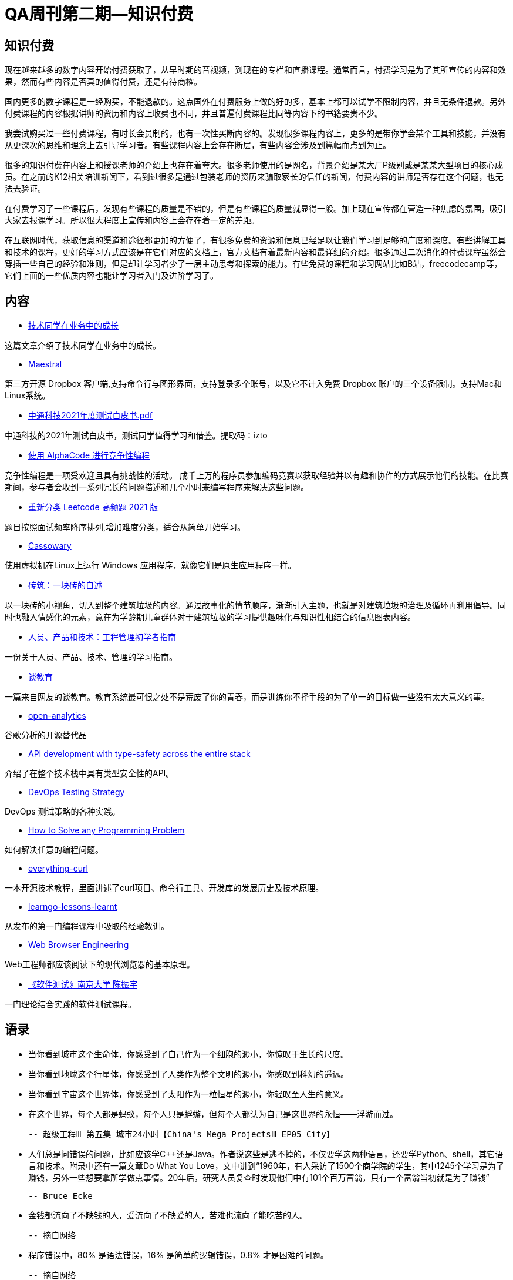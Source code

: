 = QA周刊第二期--知识付费

== 知识付费

现在越来越多的数字内容开始付费获取了，从早时期的音视频，到现在的专栏和直播课程。通常而言，付费学习是为了其所宣传的内容和效果，然而有些内容是否真的值得付费，还是有待商榷。

国内更多的数字课程是一经购买，不能退款的。这点国外在付费服务上做的好的多，基本上都可以试学不限制内容，并且无条件退款。另外付费课程的内容根据讲师的资历和内容上收费也不同，并且普遍付费课程比同等内容下的书籍要贵不少。

我尝试购买过一些付费课程，有时长会员制的，也有一次性买断内容的。发现很多课程内容上，更多的是带你学会某个工具和技能，并没有从更深次的思维和理念上去引导学习者。有些课程内容上会存在断层，有些内容会涉及到篇幅而点到为止。

很多的知识付费在内容上和授课老师的介绍上也存在着夸大。很多老师使用的是网名，背景介绍是某大厂P级别或是某某大型项目的核心成员。在之前的K12相关培训新闻下，看到过很多是通过包装老师的资历来骗取家长的信任的新闻，付费内容的讲师是否存在这个问题，也无法去验证。

在付费学习了一些课程后，发现有些课程的质量是不错的，但是有些课程的质量就显得一般。加上现在宣传都在营造一种焦虑的氛围，吸引大家去报课学习。所以很大程度上宣传和内容上会存在着一定的差距。

在互联网时代，获取信息的渠道和途径都更加的方便了，有很多免费的资源和信息已经足以让我们学习到足够的广度和深度。有些讲解工具和技术的课程，更好的学习方式应该是在它们对应的文档上，官方文档有着最新内容和最详细的介绍。很多通过二次消化的付费课程虽然会穿插一些自己的经验和准则，但是却让学习者少了一层主动思考和探索的能力。有些免费的课程和学习网站比如B站，freecodecamp等，它们上面的一些优质内容也能让学习者入门及进阶学习了。



== 内容

* https://www.yuque.com/barretlee/thinking/lo6pnm[技术同学在业务中的成长]

这篇文章介绍了技术同学在业务中的成长。

* https://github.com/samschott/maestral[Maestral]

第三方开源 Dropbox 客户端,支持命令行与图形界面，支持登录多个账号，以及它不计入免费 Dropbox 账户的三个设备限制。支持Mac和Linux系统。

* https://pan.baidu.com/s/1AbMRKpUxd7vAsVHPHYX8uA[中通科技2021年度测试白皮书.pdf]

中通科技的2021年测试白皮书，测试同学值得学习和借鉴。提取码：izto

* https://deepmind.com/blog/article/Competitive-programming-with-AlphaCode[使用 AlphaCode 进行竞争性编程]

竞争性编程是一项受欢迎且具有挑战性的活动。 成千上万的程序员参加编码竞赛以获取经验并以有趣和协作的方式展示他们的技能。在比赛期间，参与者会收到一系列冗长的问题描述和几个小时来编写程序来解决这些问题。

* https://github.com/resumejob/Leetcode-retag[重新分类 Leetcode 高频题 2021 版]

题目按照面试频率降序排列,增加难度分类，适合从简单开始学习。

* https://github.com/casualsnek/cassowary[Cassowary]

使用虚拟机在Linux上运行 Windows 应用程序，就像它们是原生应用程序一样。 

* https://www.zcool.com.cn/work/ZNTcxNjA5NDg=.html[砖筑：一块砖的自述]

以一块砖的小视角，切入到整个建筑垃圾的内容。通过故事化的情节顺序，渐渐引入主题，也就是对建筑垃圾的治理及循环再利用倡导。同时也融入情感化的元素，意在为学龄期儿童群体对于建筑垃圾的学习提供趣味化与知识性相结合的信息图表内容。

* https://www.toptal.com/engineering-management/engineering-manager-role-explained#employ-just-quality-engineers-today?continueFlag=8f98ecd8c62cddd6531c6e786ab3cf72[人员、产品和技术：工程管理初学者指南]

一份关于人员、产品、技术、管理的学习指南。

* https://evmn.github.io/post/2022-01-19-On-Education.html[谈教育]

一篇来自网友的谈教育。教育系统最可恨之处不是荒废了你的青春，而是训练你不择手段的为了单一的目标做一些没有太大意义的事。


* https://github.com/Daniel31x13/open-analytics[open-analytics]

谷歌分析的开源替代品

* https://blog.lawrencejones.dev/goa/[API development with type-safety across the entire stack]

介绍了在整个技术栈中具有类型安全性的API。

* https://www.perfecto.io/blog/devops-testing-strategy[DevOps Testing Strategy]

DevOps 测试策略的各种实践。

* https://medium.com/before-semicolon/how-to-solve-any-programming-problem-44883180c730[How to Solve any Programming Problem]

如何解决任意的编程问题。

* https://github.com/bagder/everything-curl/[everything-curl]

一本开源技术教程，里面讲述了curl项目、命令行工具、开发库的发展历史及技术原理。

* https://pmihaylov.com/learngo-lessons-learnt/[learngo-lessons-learnt]

从发布的第一门编程课程中吸取的经验教训。

* https://browser.engineering[Web Browser Engineering]

Web工程师都应该阅读下的现代浏览器的基本原理。

* https://www.bilibili.com/video/BV1it411g7CX[《软件测试》南京大学 陈振宇]

一门理论结合实践的软件测试课程。






== 语录

* 当你看到城市这个生命体，你感受到了自己作为一个细胞的渺小，你惊叹于生长的尺度。
* 当你看到地球这个行星体，你感受到了人类作为整个文明的渺小，你感叹到科幻的遥远。
* 当你看到宇宙这个世界体，你感受到了太阳作为一粒恒星的渺小，你轻叹至人生的意义。
* 在这个世界，每个人都是蚂蚁，每个人只是蜉蝣，但每个人都认为自己是这世界的永恒——浮游而过。

 -- 超级工程Ⅲ 第五集 城市24小时【China's Mega ProjectsⅢ EP05 City】

* 人们总是问错误的问题，比如应该学C++还是Java。作者说这些是逃不掉的，不仅要学这两种语言，还要学Python、shell，其它语言和技术。附录中还有一篇文章Do What You Love，文中讲到“1960年，有人采访了1500个商学院的学生，其中1245个学习是为了赚钱，另外一些想要拿所学做点事情。20年后，研究人员复查时发现他们中有101个百万富翁，只有一个富翁当初就是为了赚钱”

 -- Bruce Ecke

* 金钱都流向了不缺钱的人，爱流向了不缺爱的人，苦难也流向了能吃苦的人。

 -- 摘自网络


* 程序错误中，80% 是语法错误，16% 是简单的逻辑错误，0.8% 才是困难的问题。

 -- 摘自网络

* 小白如何学习前端： https://frontend.turing.edu/lessons/  完成这个课程，再去Udemy买这个课程 https://www.udemy.com/course/react-redux/ 基本差不多了。

 -- 摘自网络

* 如今，教人赚钱是最好的商业模式

 -- 摘自网络


== 图说

* 美国各大科技公司的组织结构

image::assets/_images/company_arch.jpg[组织架构,align="center"]  


* 需求理解

image::assets/_images/demand_understanding.jpeg[需求理解,align="center"]  

* 迎财神

image::assets/_images/god_of_wealth.jpeg[迎财神,align="center"]

* 无效节俭

image::assets/_images/ineffective_thrifting.jpeg[无效节俭,align="center"]

（完）





